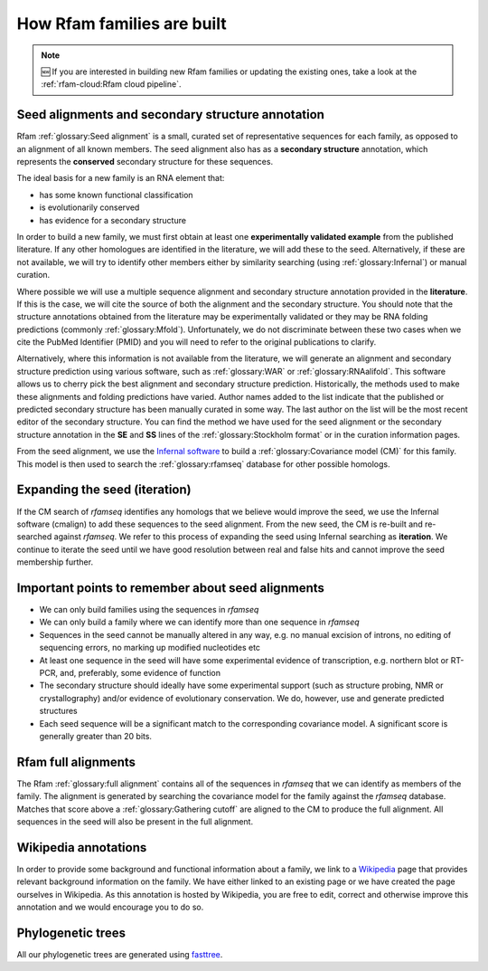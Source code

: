 How Rfam families are built
===========================

.. Note:: 🆕 If you are interested in building new Rfam families or updating the existing ones, take a look at the :ref:`rfam-cloud:Rfam cloud pipeline`.

Seed alignments and secondary structure annotation
--------------------------------------------------

Rfam :ref:`glossary:Seed alignment` is a small, curated set of representative sequences
for each family, as opposed to an alignment of all known members. The
seed alignment also has as a **secondary structure** annotation, which
represents the **conserved** secondary structure for these sequences.

The ideal basis for a new family is an RNA element that:

* has some known functional classification
* is evolutionarily conserved
* has evidence for a secondary structure

In order to build a new family, we
must first obtain at least one **experimentally validated example** from
the published literature. If any other homologues are identified in the
literature, we will add these to the seed. Alternatively, if these are
not available, we will try to identify other members either by
similarity searching (using :ref:`glossary:Infernal`) or manual curation.

Where possible we will use a multiple sequence alignment and
secondary structure annotation provided in the **literature**. If this is
the case, we will cite the source of both the alignment and the
secondary structure. You should note that the structure annotations
obtained from the literature may be experimentally validated or they
may be RNA folding predictions (commonly :ref:`glossary:Mfold`).
Unfortunately, we do not discriminate between these two cases when we
cite the PubMed Identifier (PMID) and you will need to refer to the
original publications to clarify.

Alternatively, where this information is not available from the
literature, we will generate an alignment and secondary structure
prediction using various software, such as :ref:`glossary:WAR` or :ref:`glossary:RNAalifold`. This
software allows us to cherry pick the best alignment and secondary
structure prediction. Historically, the methods used to
make these alignments and folding predictions have varied.
Author names added to the list indicate that the published or predicted
secondary structure has been manually curated in some way. The last
author on the list will be the most recent editor of the secondary
structure. You can
find the method we have used for the seed alignment or the secondary
structure annotation in the **SE** and **SS**
lines of the :ref:`glossary:Stockholm format` or in the curation information pages.

From the seed alignment, we use the `Infernal software <http://eddylab.org/infernal/>`_ to build a
:ref:`glossary:Covariance model (CM)` for this family.
This model is then used to search the :ref:`glossary:rfamseq` database for other possible homologs.

Expanding the seed (iteration)
------------------------------

If the CM search of *rfamseq* identifies any homologs that we believe
would improve the seed, we use the Infernal software (cmalign) to
add these sequences to the seed alignment. From the new seed, the CM
is re-built and re-searched against *rfamseq*. We refer to this process
of expanding the seed using Infernal searching as **iteration**. We
continue to iterate the seed until we have good resolution
between real and false hits and cannot improve the seed membership
further.

Important points to remember about seed alignments
------------------------------------------------------

* We can only build families using the sequences in *rfamseq*
* We can only build a family where we can identify more than one
  sequence in *rfamseq*
* Sequences in the seed cannot be manually altered in any way,
  e.g. no manual excision of introns, no editing of sequencing errors,
  no marking up modified nucleotides etc
* At least one sequence in the seed will have some experimental
  evidence of transcription, e.g. northern blot or RT-PCR, and,
  preferably, some evidence of function
* The secondary structure should ideally have some experimental
  support (such as structure probing, NMR or crystallography)
  and/or evidence of evolutionary conservation. We do, however, use and
  generate predicted structures
* Each seed sequence will be a significant match to the corresponding
  covariance model. A significant score is generally greater than 20
  bits.

Rfam full alignments
--------------------

The Rfam :ref:`glossary:full alignment` contains all of the sequences in *rfamseq* that
we can identify as members of the family. The alignment is generated by
searching the covariance model for the family against the *rfamseq*
database. Matches that score above a :ref:`glossary:Gathering cutoff` are aligned to
the CM to produce the full alignment. All sequences in the seed will
also be present in the full  alignment.

Wikipedia annotations
---------------------

In order to provide some background and functional information about
a family, we link to a `Wikipedia <http://www.wikipedia.org/>`_
page that provides relevant background information on
the family. We have either linked to an existing page or we have created
the page ourselves in Wikipedia. As this annotation is hosted by
Wikipedia, you are free to edit, correct and otherwise improve
this annotation and we would encourage you to do so.

Phylogenetic trees
------------------

All our phylogenetic trees are generated using `fasttree <http://www.microbesonline.org/fasttree/>`_.
